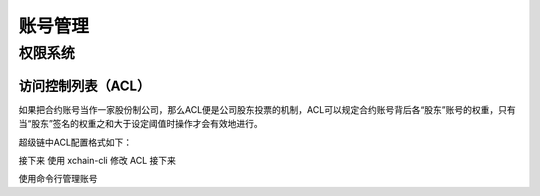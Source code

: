 
账号管理
========


权限系统
>>>>>>>>

访问控制列表（ACL）
-------------------

如果把合约账号当作一家股份制公司，那么ACL便是公司股东投票的机制，ACL可以规定合约账号背后各“股东”账号的权重，只有当“股东”签名的权重之和大于设定阈值时操作才会有效地进行。

超级链中ACL配置格式如下：

.. code-block:: python
    :linenos:

    {
        "pm": {
            "rule": 1,              # rule=1表示签名阈值策略，rule=2表示AKSet签名策略
            "acceptValue": 0.6      # acceptValue为签名需达到的阈值
        },
        "aksWeight": {              # aksWeight里规定了每个地址对应账号签名的权重
            "AK1": 0.3,
            "AK2": 0.3
        }
    }

接下来
使用 xchain-cli 修改 ACL
接下来

使用命令行管理账号